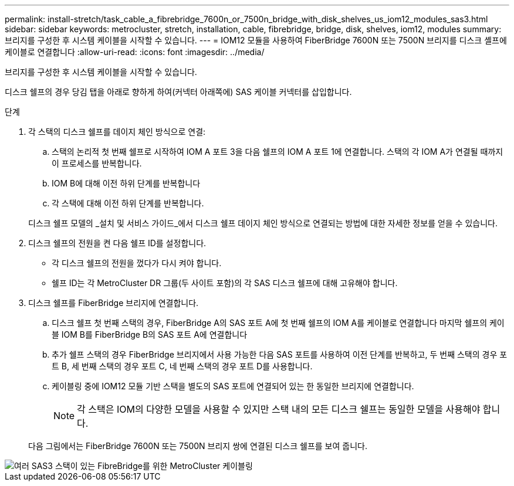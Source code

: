 ---
permalink: install-stretch/task_cable_a_fibrebridge_7600n_or_7500n_bridge_with_disk_shelves_us_iom12_modules_sas3.html 
sidebar: sidebar 
keywords: metrocluster, stretch, installation, cable, fibrebridge, bridge, disk, shelves, iom12, modules 
summary: 브리지를 구성한 후 시스템 케이블을 시작할 수 있습니다. 
---
= IOM12 모듈을 사용하여 FiberBridge 7600N 또는 7500N 브리지를 디스크 셸프에 케이블로 연결합니다
:allow-uri-read: 
:icons: font
:imagesdir: ../media/


[role="lead"]
브리지를 구성한 후 시스템 케이블을 시작할 수 있습니다.

디스크 쉘프의 경우 당김 탭을 아래로 향하게 하여(커넥터 아래쪽에) SAS 케이블 커넥터를 삽입합니다.

.단계
. 각 스택의 디스크 쉘프를 데이지 체인 방식으로 연결:
+
.. 스택의 논리적 첫 번째 쉘프로 시작하여 IOM A 포트 3을 다음 쉘프의 IOM A 포트 1에 연결합니다. 스택의 각 IOM A가 연결될 때까지 이 프로세스를 반복합니다.
.. IOM B에 대해 이전 하위 단계를 반복합니다
.. 각 스택에 대해 이전 하위 단계를 반복합니다.


+
디스크 쉘프 모델의 _설치 및 서비스 가이드_에서 디스크 쉘프 데이지 체인 방식으로 연결되는 방법에 대한 자세한 정보를 얻을 수 있습니다.

. 디스크 쉘프의 전원을 켠 다음 쉘프 ID를 설정합니다.
+
** 각 디스크 쉘프의 전원을 껐다가 다시 켜야 합니다.
** 쉘프 ID는 각 MetroCluster DR 그룹(두 사이트 포함)의 각 SAS 디스크 쉘프에 대해 고유해야 합니다.


. 디스크 쉘프를 FiberBridge 브리지에 연결합니다.
+
.. 디스크 쉘프 첫 번째 스택의 경우, FiberBridge A의 SAS 포트 A에 첫 번째 쉘프의 IOM A를 케이블로 연결합니다 마지막 쉘프의 케이블 IOM B를 FiberBridge B의 SAS 포트 A에 연결합니다
.. 추가 쉘프 스택의 경우 FiberBridge 브리지에서 사용 가능한 다음 SAS 포트를 사용하여 이전 단계를 반복하고, 두 번째 스택의 경우 포트 B, 세 번째 스택의 경우 포트 C, 네 번째 스택의 경우 포트 D를 사용합니다.
.. 케이블링 중에 IOM12 모듈 기반 스택을 별도의 SAS 포트에 연결되어 있는 한 동일한 브리지에 연결합니다.
+

NOTE: 각 스택은 IOM의 다양한 모델을 사용할 수 있지만 스택 내의 모든 디스크 쉘프는 동일한 모델을 사용해야 합니다.



+
다음 그림에서는 FiberBridge 7600N 또는 7500N 브리지 쌍에 연결된 디스크 쉘프를 보여 줍니다.



image::../media/mcc_cabling_bridge_and_sas3_stack_with_7500n_and_multiple_stacks.gif[여러 SAS3 스택이 있는 FibreBridge를 위한 MetroCluster 케이블링]

